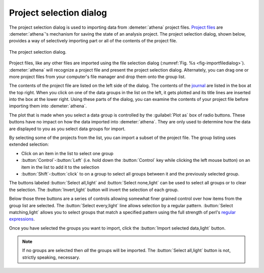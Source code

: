 ..
   Athena document is copyright 2016 Bruce Ravel and released under
   The Creative Commons Attribution-ShareAlike License
   http://creativecommons.org/licenses/by-sa/3.0/

.. _project_selection_sec:

Project selection dialog
========================

The project selection dialog is used to importing data from
:demeter:`athena` project files.  `Project files
<../output/project.html>`__ are :demeter:`athena`'s mechanism for
saving the state of an analysis project. The project selection dialog,
shown below, provides a way of selectively importing part or all of
the contents of the project file.

.. _fig-projsel:
.. figure:: ../../_images/import_projsel.png
   :target: ../_images/import_projsel.png
   :align: center

   The project selection dialog.

Project files, like any other files are imported using the file
selection dialog (:numref:`Fig. %s <fig-importfiledialog>`). :demeter:`athena`
will recognize a project file and present the project selection dialog.
Alternately, you can drag one or more project files from your computer's
file manager and drop them onto the group list.

The contents of the project file are listed on the left side of the
dialog. The contents of the `journal <../other/journal.html>`__ are
listed in the box at the top right. When you click on one of the data
groups in the list on the left, it gets plotted and its title lines are
inserted into the box at the lower right. Using these parts of the
dialog, you can examine the contents of your project file before
importing them into :demeter:`athena`.

The plot that is made when you select a data group is controlled by
the :guilabel:`Plot as` box of radio buttons.  These buttons have no
impact on how the data imported into :demeter:`athena`.  They are only
used to determine how the data are displayed to you as you select data
groups for import.

By selecting some of the projects from the list, you can import a subset
of the project file. The group listing uses extended selection:

-  Click on an item in the list to select one group

- :button:`Control`-:button:`Left` (i.e. hold down the
  :button:`Control` key while clicking the left mouse button) on an
  item in the list to add it to the selection

- :button:`Shift`-:button:`click` to on a group to select all groups
  between it and the previously selected group.

The buttons labeled :button:`Select all,light` and :button:`Select
none,light` can be used to select all groups or to clear the
selection. The :button:`Invert,light` button will invert the selection
of each group.

Below those three buttons are a series of controls allowing somewhat
finer grained control over how items from the group list are selected.
The :button:`Select every,light` line allows selection by a regular
pattern.  :button:`Select matching,light` allows you to select groups
that match a specified pattern using the full strength of perl's
`regular expressions
<../ui/mark.html#using-regular-expressions-to-mark-groups>`__.

Once you have selected the groups you want to import, click the
:button:`Import selected data,light` button.  

.. note:: If no groups are selected then *all* the groups will be
	  imported.  The :button:`Select all,light` button is not,
	  strictly speaking, necessary.

